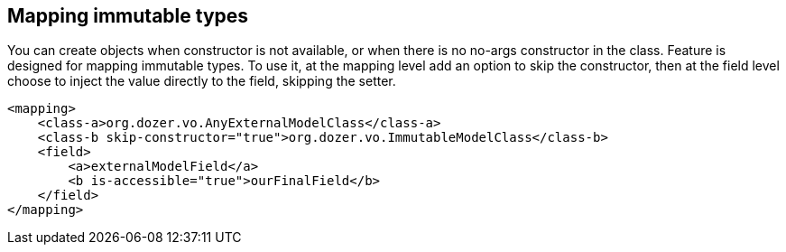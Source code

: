 == Mapping immutable types
You can create objects when constructor is not available, or when
there is no no-args constructor in the class. Feature is designed
for mapping immutable types. To use it, at the mapping level add
an option to skip the constructor, then at the field level choose
to inject the value directly to the field, skipping the setter.

[source,xml,prettyprint]
----
<mapping>
    <class-a>org.dozer.vo.AnyExternalModelClass</class-a>
    <class-b skip-constructor="true">org.dozer.vo.ImmutableModelClass</class-b>
    <field>
        <a>externalModelField</a>
        <b is-accessible="true">ourFinalField</b>
    </field>
</mapping>
----
